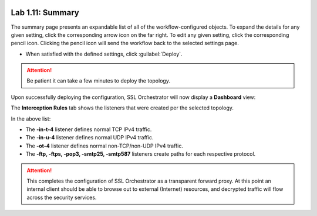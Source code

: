 .. role:: red
.. role:: bred

.. image:: ../images/image19.png

Lab 1.11: Summary
-----------------

The summary page presents an expandable list of all of the workflow-configured
objects. To expand the details for any given setting, click the corresponding
arrow icon on the far right. To edit any given setting, click the corresponding
pencil icon. Clicking the pencil icon will send the workflow back to the
selected settings page.

- When satisfied with the defined settings, click :guilabel:`Deploy`.

.. attention:: Be patient it can take a few minutes to deploy the topology.

Upon successfully deploying the configuration, SSL Orchestrator will now
display a **Dashboard** view:

.. image:: ../images/image20.png

The **Interception Rules** tab shows the listeners that were created per the
selected topology.

.. image:: ../images/image21.png

In the above list:

- The **-in-t-4** listener defines normal TCP IPv4 traffic.

- The **-in-u-4** listener defines normal UDP IPv4 traffic.

- The **-ot-4** listener defines normal non-TCP/non-UDP IPv4 traffic.

- The **-ftp, -ftps, -pop3, -smtp25, -smtp587** listeners create paths for each
  respective protocol.

.. attention:: This completes the configuration of SSL Orchestrator as a
   transparent forward proxy. At this point an internal client should be able
   to browse out to external (Internet) resources, and decrypted traffic will
   flow across the security services.
